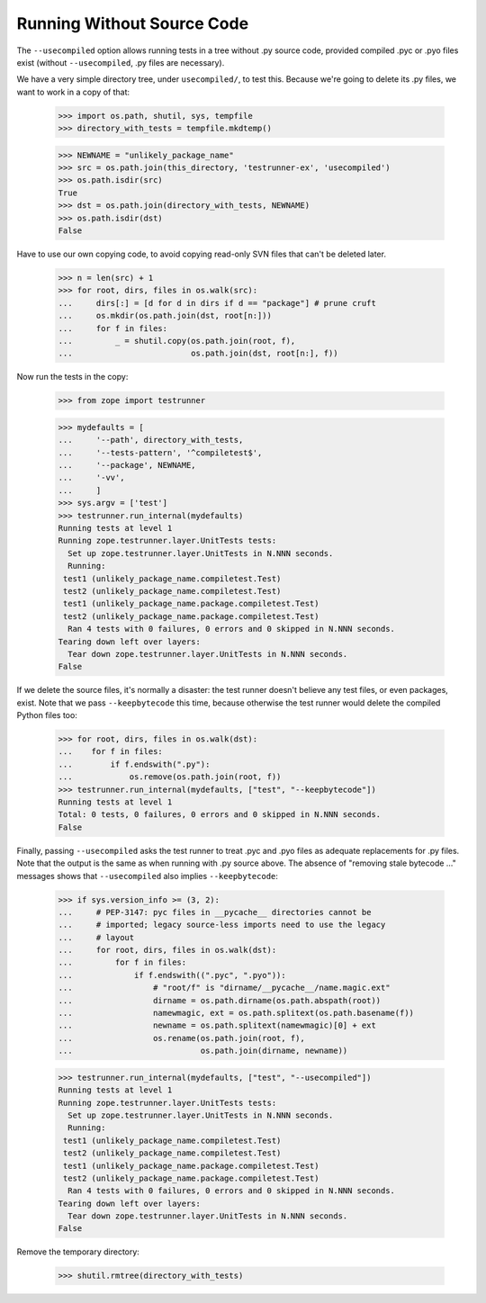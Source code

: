 Running Without Source Code
===========================

The ``--usecompiled`` option allows running tests in a tree without .py
source code, provided compiled .pyc or .pyo files exist (without
``--usecompiled``, .py files are necessary).

We have a very simple directory tree, under ``usecompiled/``, to test
this.  Because we're going to delete its .py files, we want to work
in a copy of that:

    >>> import os.path, shutil, sys, tempfile
    >>> directory_with_tests = tempfile.mkdtemp()

    >>> NEWNAME = "unlikely_package_name"
    >>> src = os.path.join(this_directory, 'testrunner-ex', 'usecompiled')
    >>> os.path.isdir(src)
    True
    >>> dst = os.path.join(directory_with_tests, NEWNAME)
    >>> os.path.isdir(dst)
    False

Have to use our own copying code, to avoid copying read-only SVN files that
can't be deleted later.

    >>> n = len(src) + 1
    >>> for root, dirs, files in os.walk(src):
    ...     dirs[:] = [d for d in dirs if d == "package"] # prune cruft
    ...     os.mkdir(os.path.join(dst, root[n:]))
    ...     for f in files:
    ...         _ = shutil.copy(os.path.join(root, f),
    ...                         os.path.join(dst, root[n:], f))

Now run the tests in the copy:

    >>> from zope import testrunner

    >>> mydefaults = [
    ...     '--path', directory_with_tests,
    ...     '--tests-pattern', '^compiletest$',
    ...     '--package', NEWNAME,
    ...     '-vv',
    ...     ]
    >>> sys.argv = ['test']
    >>> testrunner.run_internal(mydefaults)
    Running tests at level 1
    Running zope.testrunner.layer.UnitTests tests:
      Set up zope.testrunner.layer.UnitTests in N.NNN seconds.
      Running:
     test1 (unlikely_package_name.compiletest.Test)
     test2 (unlikely_package_name.compiletest.Test)
     test1 (unlikely_package_name.package.compiletest.Test)
     test2 (unlikely_package_name.package.compiletest.Test)
      Ran 4 tests with 0 failures, 0 errors and 0 skipped in N.NNN seconds.
    Tearing down left over layers:
      Tear down zope.testrunner.layer.UnitTests in N.NNN seconds.
    False


If we delete the source files, it's normally a disaster:  the test runner
doesn't believe any test files, or even packages, exist.  Note that we pass
``--keepbytecode`` this time, because otherwise the test runner would
delete the compiled Python files too:

    >>> for root, dirs, files in os.walk(dst):
    ...    for f in files:
    ...        if f.endswith(".py"):
    ...            os.remove(os.path.join(root, f))
    >>> testrunner.run_internal(mydefaults, ["test", "--keepbytecode"])
    Running tests at level 1
    Total: 0 tests, 0 failures, 0 errors and 0 skipped in N.NNN seconds.
    False

Finally, passing ``--usecompiled`` asks the test runner to treat .pyc
and .pyo files as adequate replacements for .py files.  Note that the
output is the same as when running with .py source above.  The absence
of "removing stale bytecode ..." messages shows that ``--usecompiled``
also implies ``--keepbytecode``:

    >>> if sys.version_info >= (3, 2):
    ...     # PEP-3147: pyc files in __pycache__ directories cannot be
    ...     # imported; legacy source-less imports need to use the legacy
    ...     # layout
    ...     for root, dirs, files in os.walk(dst):
    ...         for f in files:
    ...             if f.endswith((".pyc", ".pyo")):
    ...                 # "root/f" is "dirname/__pycache__/name.magic.ext"
    ...                 dirname = os.path.dirname(os.path.abspath(root))
    ...                 namewmagic, ext = os.path.splitext(os.path.basename(f))
    ...                 newname = os.path.splitext(namewmagic)[0] + ext
    ...                 os.rename(os.path.join(root, f),
    ...                           os.path.join(dirname, newname))

    >>> testrunner.run_internal(mydefaults, ["test", "--usecompiled"])
    Running tests at level 1
    Running zope.testrunner.layer.UnitTests tests:
      Set up zope.testrunner.layer.UnitTests in N.NNN seconds.
      Running:
     test1 (unlikely_package_name.compiletest.Test)
     test2 (unlikely_package_name.compiletest.Test)
     test1 (unlikely_package_name.package.compiletest.Test)
     test2 (unlikely_package_name.package.compiletest.Test)
      Ran 4 tests with 0 failures, 0 errors and 0 skipped in N.NNN seconds.
    Tearing down left over layers:
      Tear down zope.testrunner.layer.UnitTests in N.NNN seconds.
    False


Remove the temporary directory:

    >>> shutil.rmtree(directory_with_tests)
